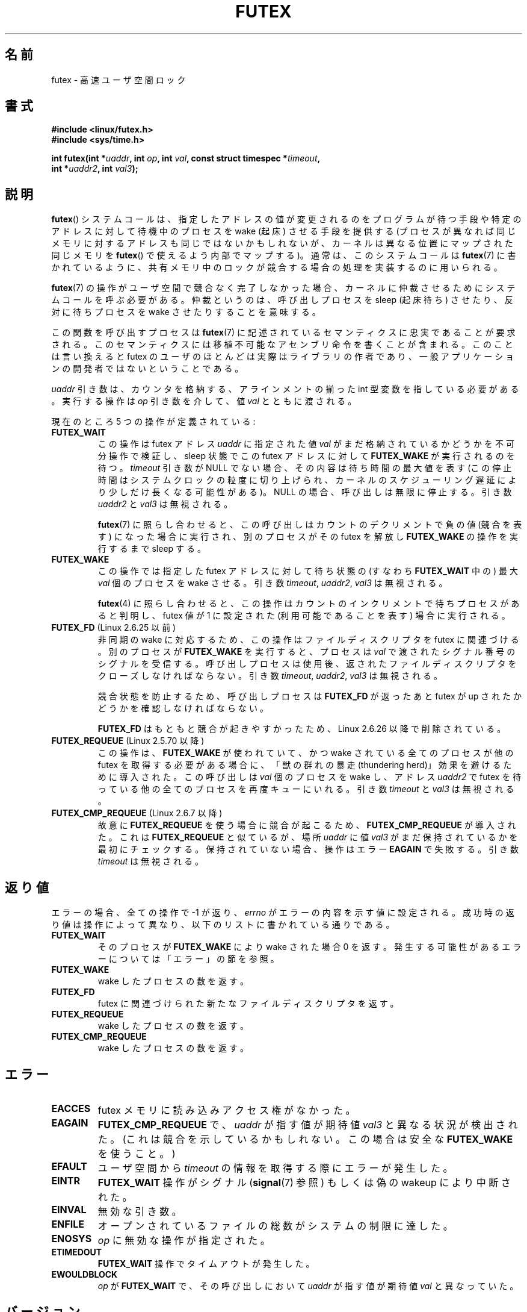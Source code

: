 .\" Page by b.hubert
.\"
.\" %%%LICENSE_START(FREELY_REDISTRIBUTABLE)
.\" may be freely modified and distributed
.\" %%%LICENSE_END
.\"
.\" Niki A. Rahimi (LTC Security Development, narahimi@us.ibm.com)
.\" added ERRORS section.
.\"
.\" Modified 2004-06-17 mtk
.\" Modified 2004-10-07 aeb, added FUTEX_REQUEUE, FUTEX_CMP_REQUEUE
.\"
.\" FIXME
.\" See also https://bugzilla.kernel.org/show_bug.cgi?id=14303
.\" 2.6.14 adds FUTEX_WAKE_OP
.\"	commit 4732efbeb997189d9f9b04708dc26bf8613ed721
.\"	Author: Jakub Jelinek <jakub@redhat.com>
.\"	Date:   Tue Sep 6 15:16:25 2005 -0700
.\"
.\" FIXME
.\" 2.6.18 adds (Ingo Molnar) priority inheritance support:
.\" FUTEX_LOCK_PI, FUTEX_UNLOCK_PI, and FUTEX_TRYLOCK_PI.  These need
.\" to be documented in the manual page.  Probably there is sufficient
.\" material in the kernel source file Documentation/pi-futex.txt.
.\"	commit c87e2837be82df479a6bae9f155c43516d2feebc
.\"	Author: Ingo Molnar <mingo@elte.hu>
.\"	Date:   Tue Jun 27 02:54:58 2006 -0700
.\"
.\"	commit e2970f2fb6950183a34e8545faa093eb49d186e1
.\"	Author: Ingo Molnar <mingo@elte.hu>
.\"	Date:   Tue Jun 27 02:54:47 2006 -0700
.\"
.\"	See Documentation/futex-requeue-pi.txt
.\"
.\" FIXME
.\" 2.6.25 adds FUTEX_WAKE_BITSET, FUTEX_WAIT_BITSET
.\"	commit cd689985cf49f6ff5c8eddc48d98b9d581d9475d
.\"	Author: Thomas Gleixner <tglx@linutronix.de>
.\"	Date:   Fri Feb 1 17:45:14 2008 +0100
.\"
.\" FIXME
.\" 2.6.31 adds FUTEX_WAIT_REQUEUE_PI, FUTEX_CMP_REQUEUE_PI
.\"	commit 52400ba946759af28442dee6265c5c0180ac7122
.\"	Author: Darren Hart <dvhltc@us.ibm.com>
.\"	Date:   Fri Apr 3 13:40:49 2009 -0700
.\"
.\"	commit ba9c22f2c01cf5c88beed5a6b9e07d42e10bd358
.\"	Author: Darren Hart <dvhltc@us.ibm.com>
.\"	Date:   Mon Apr 20 22:22:22 2009 -0700
.\"
.\"	See Documentation/futex-requeue-pi.txt
.\"
.\"*******************************************************************
.\"
.\" This file was generated with po4a. Translate the source file.
.\"
.\"*******************************************************************
.\"
.\" Japanese Version Copyright(C) 2003 Suzuki Takashi
.\"         all rights reserved.
.\" Translated Fri Oct 24 10:37:10 JST 2003
.\"         by Suzuki Takashi.
.\" Updated & Modified Sat Feb  5 14:28:53 JST 2005
.\"         by Yuichi SATO <ysato444@yahoo.co.jp>, LDP v2.01
.\" Updated & Modified Wed Jan  3 04:51:22 JST 2007 by Yuichi SATO, LDP v2.43
.\" Updated 2013-05-01, Akihiro MOTOKI <amotoki@gmail.com>, LDP v3.51
.\" Updated 2013-05-06, Akihiro MOTOKI <amotoki@gmail.com>
.\"
.TH FUTEX 2 2013\-12\-12 Linux "Linux Programmer's Manual"
.SH 名前
futex \- 高速ユーザ空間ロック
.SH 書式
.nf
.sp
\fB#include <linux/futex.h>\fP
\fB#include <sys/time.h>\fP
.sp
\fBint futex(int *\fP\fIuaddr\fP\fB, int \fP\fIop\fP\fB, int \fP\fIval\fP\fB, const struct timespec *\fP\fItimeout\fP\fB,\fP
.br
.\" int *? void *? u32 *?
\fB          int *\fP\fIuaddr2\fP\fB, int \fP\fIval3\fP\fB);\fP
.fi
.SH 説明
.PP
\fBfutex\fP()  システムコールは、 指定したアドレスの値が変更されるのをプログラムが待つ手段や 特定のアドレスに対して待機中のプロセスを
wake (起床) させる手段を提供する (プロセスが異なれば同じメモリに対するアドレスも同じではないかもしれないが、
カーネルは異なる位置にマップされた同じメモリを \fBfutex\fP()  で使えるよう内部でマップする)。 通常は、このシステムコールは
\fBfutex\fP(7)  に書かれているように、 共有メモリ中のロックが競合する場合の処理を実装するのに用いられる。
.PP
\fBfutex\fP(7)  の操作がユーザ空間で競合なく完了しなかった場合、 カーネルに仲裁させるためにシステムコールを呼ぶ必要がある。
仲裁というのは、呼び出しプロセスを sleep (起床待ち) させたり、反対に 待ちプロセスを wake させたりすることを意味する。
.PP
この関数を呼び出すプロセスは \fBfutex\fP(7)  に記述されているセマンティクスに忠実であることが要求される。
このセマンティクスには移植不可能なアセンブリ命令を書くことが含まれる。 このことは言い換えると futex
のユーザのほとんどは実際はライブラリの作者であり、 一般アプリケーションの開発者ではないということである。
.PP
\fIuaddr\fP 引き数は、カウンタを格納する、 アラインメントの揃った int 型変数を指している必要がある。 実行する操作は \fIop\fP
引き数を介して、値 \fIval\fP とともに渡される。
.PP
現在のところ 5 つの操作が定義されている:
.TP 
\fBFUTEX_WAIT\fP
この操作は futex アドレス \fIuaddr\fP に指定された値 \fIval\fP がまだ格納されているかどうかを不可分操作で検証し、 sleep 状態で
この futex アドレスに対して \fBFUTEX_WAKE\fP が実行されるのを待つ。 \fItimeout\fP 引き数が NULL
でない場合、その内容は待ち時間の最大値を表す (この停止時間はシステムクロックの粒度に切り上げられ、
カーネルのスケジューリング遅延により少しだけ長くなる可能性がある)。 NULL の場合、 呼び出しは無限に停止する。 引き数 \fIuaddr2\fP と
\fIval3\fP は無視される。

\fBfutex\fP(7)  に照らし合わせると、この呼び出しは カウントのデクリメントで負の値 (競合を表す) になった場合に実行され、
別のプロセスがその futex を解放し \fBFUTEX_WAKE\fP の操作を実行するまで sleep する。
.TP 
\fBFUTEX_WAKE\fP
この操作では指定した futex アドレスに対して待ち状態の (すなわち \fBFUTEX_WAIT\fP 中の) 最大 \fIval\fP 個のプロセスを
wake させる。 引き数 \fItimeout\fP, \fIuaddr2\fP, \fIval3\fP は無視される。

\fBfutex\fP(4) に照らし合わせると、 この操作は カウントのインクリメントで待ちプロセスがあると判明し、 futex 値が 1 に設定された
(利用可能であることを表す) 場合に実行される。
.TP 
\fBFUTEX_FD\fP (Linux 2.6.25 以前)
.\" , suitable for .BR poll (2).
非同期の wake に対応するため、この操作はファイルディスクリプタを futex に 関連づける。 別のプロセスが \fBFUTEX_WAKE\fP
を実行すると、プロセスは \fIval\fP で渡されたシグナル番号のシグナルを受信する。 呼び出しプロセスは使用後、返されたファイルディスクリプタを
クローズしなければならない。 引き数 \fItimeout\fP, \fIuaddr2\fP, \fIval3\fP は無視される。

競合状態を防止するため、呼び出しプロセスは \fBFUTEX_FD\fP が返ったあと futex が up されたかどうかを確認しなければならない。

\fBFUTEX_FD\fP はもともと競合が起きやすかったため、 Linux 2.6.26 以降で削除されている。
.TP 
\fBFUTEX_REQUEUE\fP (Linux 2.5.70 以降)
この操作は、 \fBFUTEX_WAKE\fP が使われていて、かつ wake されている全てのプロセスが 他の futex を取得する必要がある場合に、
「獣の群れの暴走 (thundering herd)」効果を避けるために導入された。 この呼び出しは \fIval\fP 個のプロセスを wake
し、アドレス \fIuaddr2\fP で futex を待っている他の全てのプロセスを再度キューにいれる。 引き数 \fItimeout\fP と \fIval3\fP
は無視される。
.TP 
\fBFUTEX_CMP_REQUEUE\fP (Linux 2.6.7 以降)
故意に \fBFUTEX_REQUEUE\fP を使う場合に競合が起こるため、 \fBFUTEX_CMP_REQUEUE\fP が導入された。これは
\fBFUTEX_REQUEUE\fP と似ているが、場所 \fIuaddr\fP に値 \fIval3\fP がまだ保持されているかを最初にチェックする。
保持されていない場合、操作はエラー \fBEAGAIN\fP で失敗する。引き数 \fItimeout\fP は無視される。
.SH 返り値
.PP
エラーの場合、全ての操作で \-1 が返り、 \fIerrno\fP
がエラーの内容を示す値に設定される。成功時の返り値は操作によって異なり、以下のリストに書かれている通りである。
.TP 
\fBFUTEX_WAIT\fP
そのプロセスが \fBFUTEX_WAKE\fP により wake された場合 0 を返す。発生する可能性があるエラーについては「エラー」の節を参照。
.TP 
\fBFUTEX_WAKE\fP
wake したプロセスの数を返す。
.TP 
\fBFUTEX_FD\fP
futex に関連づけられた新たなファイルディスクリプタを返す。
.TP 
\fBFUTEX_REQUEUE\fP
wake したプロセスの数を返す。
.TP 
\fBFUTEX_CMP_REQUEUE\fP
wake したプロセスの数を返す。
.SH エラー
.TP 
\fBEACCES\fP
futex メモリに読み込みアクセス権がなかった。
.TP 
\fBEAGAIN\fP
\fBFUTEX_CMP_REQUEUE\fP で、\fIuaddr\fP が指す値が期待値 \fIval3\fP と異なる状況が検出された。
(これは競合を示しているかもしれない。この場合は安全な \fBFUTEX_WAKE\fP を使うこと。)
.TP 
\fBEFAULT\fP
ユーザ空間から \fItimeout\fP の情報を取得する際にエラーが発生した。
.TP 
\fBEINTR\fP
\fBFUTEX_WAIT\fP 操作がシグナル (\fBsignal\fP(7) 参照) もしくは偽の wakeup により中断された。
.TP 
\fBEINVAL\fP
無効な引き数。
.TP 
\fBENFILE\fP
オープンされているファイルの総数がシステムの制限に達した。
.TP 
\fBENOSYS\fP
\fIop\fP に無効な操作が指定された。
.TP 
\fBETIMEDOUT\fP
\fBFUTEX_WAIT\fP 操作でタイムアウトが発生した。
.TP 
\fBEWOULDBLOCK\fP
\fIop\fP が \fBFUTEX_WAIT\fP で、その呼び出しにおいて \fIuaddr\fP が指す値が期待値 \fIval\fP と異なっていた。
.SH バージョン
.PP
最初の futex 対応は Linux 2.5.7 で組み込まれたが、 上記のセマンティクスとは異なる。 4
つの引き数のここに書かれているセマンティクスを持つ システムコールは、Linux 2.5.40 で導入された。 Linux 2.5.70 では 1
つの引き数が追加された。 Linux 2.6.7 では 6 番目の引き数が追加された。 これは汚く、s390 アーキテクチャ上の特別のものである。
.SH 準拠
このシステムコールは Linux 固有である。
.SH 注意
.PP
.\" .SH "AUTHORS"
.\" .PP
.\" Futexes were designed and worked on by
.\" Hubertus Franke (IBM Thomas J. Watson Research Center),
.\" Matthew Kirkwood, Ingo Molnar (Red Hat)
.\" and Rusty Russell (IBM Linux Technology Center).
.\" This page written by bert hubert.
繰り返すが、裸の futex はエンドユーザが容易に使うことのできる概念として 意図されたものではない (glibc
にはこのシステムコールに対するラッパー関数はない)。 実装者は、アセンブリ言語に慣れており、以下に挙げる futex ユーザ空間ライブラリの
ソースを読み終えていることが要求される。
.SH 関連項目
\fBrestart_syscall\fP(2), \fBfutex\fP(7)
.PP
\fIFuss, Futexes and Furwocks: Fast Userlevel Locking in Linux\fP (proceedings
of the Ottawa Linux Symposium 2002), online at
.br
.UR http://kernel.org\:/doc\:/ols\:/2002\:/ols2002\-pages\-479\-495.pdf
.UE
.PP
futex の使用例ライブラリ, futex\-*.tar.bz2
.br
.UR ftp://ftp.kernel.org\:/pub\:/linux\:/kernel\:/people\:/rusty/
.UE
.SH この文書について
この man ページは Linux \fIman\-pages\fP プロジェクトのリリース 3.65 の一部
である。プロジェクトの説明とバグ報告に関する情報は
http://www.kernel.org/doc/man\-pages/ に書かれている。
